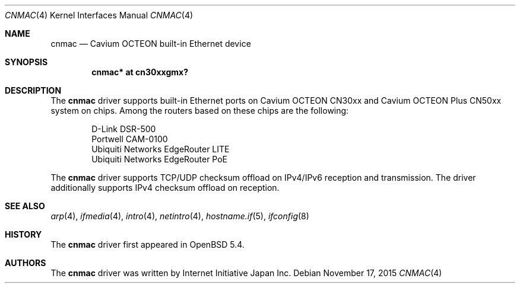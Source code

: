 .\" $OpenBSD: cnmac.4,v 1.1 2015/11/17 13:25:36 visa Exp $
.\"
.\" Copyright (c) 2015 Visa Hankala
.\"
.\" Permission to use, copy, modify, and distribute this software for any
.\" purpose with or without fee is hereby granted, provided that the above
.\" copyright notice and this permission notice appear in all copies.
.\"
.\" THE SOFTWARE IS PROVIDED "AS IS" AND THE AUTHOR DISCLAIMS ALL WARRANTIES
.\" WITH REGARD TO THIS SOFTWARE INCLUDING ALL IMPLIED WARRANTIES OF
.\" MERCHANTABILITY AND FITNESS. IN NO EVENT SHALL THE AUTHOR BE LIABLE FOR
.\" ANY SPECIAL, DIRECT, INDIRECT, OR CONSEQUENTIAL DAMAGES OR ANY DAMAGES
.\" WHATSOEVER RESULTING FROM LOSS OF USE, DATA OR PROFITS, WHETHER IN AN
.\" ACTION OF CONTRACT, NEGLIGENCE OR OTHER TORTIOUS ACTION, ARISING OUT OF
.\" OR IN CONNECTION WITH THE USE OR PERFORMANCE OF THIS SOFTWARE.
.\"
.\"
.Dd $Mdocdate: November 17 2015 $
.Dt CNMAC 4 octeon
.Os
.Sh NAME
.Nm cnmac
.Nd Cavium OCTEON built-in Ethernet device
.Sh SYNOPSIS
.Cd "cnmac* at cn30xxgmx?"
.Sh DESCRIPTION
The
.Nm
driver supports built-in Ethernet ports on Cavium OCTEON CN30xx and Cavium
OCTEON Plus CN50xx system on chips.
Among the routers based on these chips are the following:
.Pp
.Bl -item -offset indent -compact
.It
D-Link DSR-500
.It
Portwell CAM-0100
.It
Ubiquiti Networks EdgeRouter LITE
.It
Ubiquiti Networks EdgeRouter PoE
.El
.Pp
The
.Nm
driver supports TCP/UDP checksum offload on IPv4/IPv6 reception and
transmission.
The driver additionally supports IPv4 checksum offload on reception.
.Sh SEE ALSO
.Xr arp 4 ,
.Xr ifmedia 4 ,
.Xr intro 4 ,
.Xr netintro 4 ,
.Xr hostname.if 5 ,
.Xr ifconfig 8
.Sh HISTORY
The
.Nm
driver first appeared in
.Ox 5.4 .
.Sh AUTHORS
.An -nosplit
The
.Nm
driver was written by
.An Internet Initiative Japan Inc.
